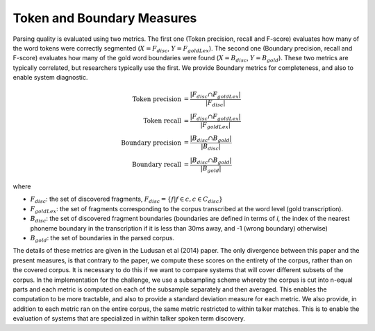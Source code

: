 .. _token_boundary:

Token and Boundary Measures
~~~~~~~~~~~~~~~~~~~~~~~~~~~

Parsing quality is evaluated using two metrics. The first one (Token
precision, recall and F-score) evaluates how many of the word tokens
were correctly segmented (:math:`X = F_{disc}`, :math:`Y =
F_{goldLex}`). The second one (Boundary precision, recall and F-score)
evaluates how many of the gold word boundaries were found (:math:`X =
B_{disc}`, :math:`Y = B_{gold}`). These two metrics are typically
correlated, but researchers typically use the first. We provide
Boundary metrics for completeness, and also to enable system
diagnostic.

.. math::

   \textrm{Token precision} &= \frac{|F_{disc}\cap F_{goldLex}|}{|F_{disc}|} \\
   \textrm{Token recall} &= \frac{|F_{disc}\cap F_{goldLex}|}{|F_{goldLex}|} \\
   \textrm{Boundary precision} &= \frac{|B_{disc}\cap B_{gold}|}{|B_{disc}|} \\
   \textrm{Boundary recall} &= \frac{|B_{disc}\cap B_{gold}|}{|B_{gold}|}

where

- :math:`F_{disc}`: the set of discovered fragments,
  :math:`F_{disc} = \{ f | f \in c , c \in C_{disc} \}`
- :math:`F_{goldLex}`: the set of fragments corresponding to the
  corpus transcribed at the word level (gold transcription).
- :math:`B_{disc}`: the set of discovered fragment boundaries
  (boundaries are defined in terms of *i*, the index of the nearest
  phoneme boundary in the transcription if it is less than 30ms away,
  and -1 (wrong boundary) otherwise)
- :math:`B_{gold}`: the set of boundaries in the parsed corpus.

The details of these metrics are given in the Ludusan et al (2014)
paper. The only divergence between this paper and the present
measures, is that contrary to the paper, we compute these scores on
the entirety of the corpus, rather than on the covered corpus. It is
necessary to do this if we want to compare systems that will cover
different subsets of the corpus. In the implementation for the
challenge, we use a subsampling scheme whereby the corpus is cut into
n-equal parts and each metric is computed on each of the subsample
separately and then averaged. This enables the computation to be more
tractable, and also to provide a standard deviation measure for each
metric. We also provide, in addition to each metric ran on the entire
corpus, the same metric restricted to within talker matches. This is
to enable the evaluation of systems that are specialized in within
talker spoken term discovery.
